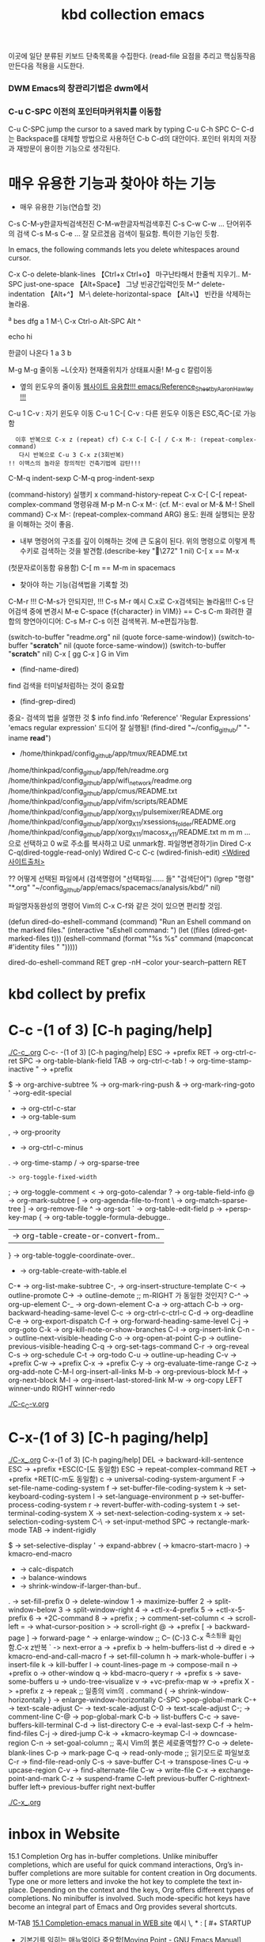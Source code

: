 #+TITLE: kbd collection emacs
#+CREATOR: LEEJEONGPYO
#+STARTUP: showeverything indent latexpreview

이곳에 일단 분류된 키보드 단축목록을 수집한다.
(read-file 
요점을 추리고 핵심동작음 만든다음 적용을 시도한다.


*** DWM Emacs의 창관리기법은 dwm에서
*** C-u C-SPC 이전의 포인터마커위치를 이동함
 C-u C-SPC  jump the cursor to a saved mark by typing C-u C-h SPC
C-- C-d는 Backspace를 대체할 방법으로 사용하던 C-b C-d의 대안이다.
포인터 위치의 저장과 재방문이 용이한 기능으로 생각된다.

* 매우 유용한 기능과 찾아야 하는 기능
- 매우 유용한 기능(연습할 것)
C-s C-M-y한글자씩검색전진 C-M-w한글자씩검색후진
C-s C-w C-w ... 단어위주의 검색
C-s M-s C-e ... 잘 모르겠음 검색이 필요함. 특이한 기능인 듯함.


In emacs, the following commands lets you delete whitespaces around cursor.

C-x C-o delete-blank-lines 【Ctrl+x Ctrl+o】 마구난타해서 한줄씩 지우기..
M-SPC just-one-space 【Alt+Space】 그냥 빈공간입력인듯
M-^ delete-indentation 【Alt+^】
M-\ delete-horizontal-space 【Alt+\】 빈칸을 삭제하는 놀라움.



^a   bes dfg
a
1
M-\ C-x Ctrl-o
Alt-SPC
 Alt ^

echo hi

한글이 나온다
1
a
3
b


M-g M-g 줄이동 ~L{숫자} 현재줄위치가 상태표시줄!
M-g c 칼럼이동

- 옆의 윈도우의 줄이동 [[https://www.emacswiki.org/emacs/Reference_Sheet_by_Aaron_Hawley][웹사이트 유용합!!! emacs/Reference_Sheet_by_Aaron_Hawley !!!]]
C-u 1      C-v : 자기 윈도우 이동
C-u 1 C-[  C-v : 다른 윈도우 이동은 ESC,즉C-[로 가능함
               :   이후 반복으로 C-x z (repeat) cf) C-x C-[ C-[ / C-x M-: (repeat-complex-command)
               :    다시 반복으로 C-u 3 C-x z(3회반복)
               : !! 이맥스의 놀라운 창의적인 건축기법에 감탄!!!

C-M-q		indent-sexp
C-M-q		prog-indent-sexp

(command-history) 실행키 x command-history-repeat
C-x C-[ C-[ repeat-complex-command 
명령유래 M-p M-n  C-x M-:     {cf. M-: eval or M-& M-! Shell command}
C-x M-: (repeat-complex-command ARG) 용도: 원래 실행되는 문장을 이해하는 것이 좋음.
- 내부 명령어의 구조를 깊이 이해하는 것에 큰 도움이 된다.
   위의 명령으로 이렇게 특수키로 검색하는 것을 발견함.(describe-key "\272" 1 nil)
   C-[ x == M-x
(첫문자로이동함 유용함) C-[ m == M-m in spacemacs

- 찾아야 하는 기능(검색법을 기록할 것)
C-M-r !!! C-M-s가 안되지만, !!!
C-s M-r 예시 C.x로 C-x검색되는 놀라움!!!
C-s  단어검색 중에 변경시 M-e
C-space {f{character} in VIM}} == C-s C-m 
화려한 결합의 향연아이디어: C-s M-r C-s 이전 검색복귀. M-e편집가능함.



(switch-to-buffer "readme.org" nil (quote force-same-window))
(switch-to-buffer "*scratch*" nil (quote force-same-window))
(switch-to-buffer "*scratch*" nil)
C-x [ gg
C-x ] G in Vim


- (find-name-dired)
find 검색을 터미널처럼하는 것이 중요함
- (find-grep-dired)


중요- 검색의 법을 설명한 것  $ info find.info 'Reference' 'Regular Expressions' 'emacs regular expression'
드디어 잘 실행됨!  (find-dired "~/config_github/" "-iname *read*")
- /home/thinkpad/config_github/app/tmux/README.txt 
/home/thinkpad/config_github/app/feh/readme.org 
/home/thinkpad/config_github/app/wifi_network/readme.org 
/home/thinkpad/config_github/app/cmus/README.txt /home/thinkpad/config_github/app/vifm/scripts/README /home/thinkpad/config_github/app/xorg_X11/pulsemixer/README.org /home/thinkpad/config_github/app/xorg_X11/xsessions_folder/README.org /home/thinkpad/config_github/app/xorg_X11/macosx_x11/README.txt
m m m ... 으로 선택하고 0 w로 주소를 복사하고 U로 unmark함.
파일명변경하기in Dired C-x C-q(dired-toggle-read-only) Wdired
C-c C-c (wdired-finish-edit) [[https://www.gnu.org/software/emacs/manual/html_node/emacs/Wdired.html#Wdired][<Wdired 사이트출처>]]


?? 어떻게 선택된 파일에서 
(검색명령어 "선택파일...... 들" "검색단어")
(lgrep "명령" "*.org" "~/config_github/app/emacs/spacemacs/analysis/kbd/" nil)

파일명자동완성의 명령어 Vim의 C-x C-f와 같은 것이 있으면 편리할 것임.


(defun dired-do-eshell-command (command)
  "Run an Eshell command on the marked files."
  (interactive "sEshell command: ")
  (let ((files (dired-get-marked-files t)))
    (eshell-command
     (format "%s %s" command (mapconcat #'identity files " ")))))

dired-do-eshell-command RET grep -nH --color your-search--pattern RET


* kbd collect by prefix

* C-c -(1 of 3) [C-h paging/help]
[[file:./C-c_.org][./C-c_.org]]
C-c- -(1 of 3) [C-h paging/help]
ESC -> +prefix
RET -> org-ctrl-c-ret
SPC -> org-table-blank-field
TAB -> org-ctrl-c-tab
  ! -> org-time-stamp-inactive
  " -> +prefix
  # -> org-update-statistics-cookies
  $ -> org-archive-subtree
  % -> org-mark-ring-push
  & -> org-mark-ring-goto
  ' ->org-edit-special
  * -> org-ctrl-c-star
  + -> org-table-sum
  , -> org-proority
  - -> org-ctrl-c-minus
  . -> org-time-stamp
  / -> org-sparse-tree
  : -> org-toggle-fixed-width
  ; -> org-toggle-comment
  < -> org-goto-calendar
  ? -> org-table-field-info
  @ -> org-mark-subtree
  [ -> org-agenda-file-to-front
  \ -> org-match-sparse-tree
  ] -> org-remove-file
  ^ -> org-sort
  ` -> org-table-edit-field
  p -> +persp-key-map
  { -> org-table-toggle-formula-debugge..
  | -> org-table-create-or-convert-from..
  } -> org-table-toggle-coordinate-over..
  - -> org-table-create-with-table.el
C-* -> org-list-make-subtree
C-, -> org-insert-structure-template
C-< -> outline-promote
C-> -> outline-demote		;; m-RIGHT 가 동일한 것인지?
C-^ -> org-up-element
C-_ -> org-down-element
C-a -> org-attach
C-b -> org-backward-heading-same-level
C-c -> org-ctrl-c-ctrl-c
C-d -> org-deadline
C-e -> org-export-dispatch
C-f -> org-forward-heading-same-level
C-j -> org-goto
C-k -> org-kill-note-or-show-branches
C-l -> org-insert-link
C-n -> outline-next-visible-heading
C-o -> org-open-at-point
C-p -> outline-previous-visible-heading
C-q -> org-set-tags-command
C-r -> org-reveal
C-s -> org-schedule
C-t -> org-todo
C-u -> outline-up-heading
C-v -> +prefix
C-w -> +prefix
C-x -> +prefix
C-y -> org-evaluate-time-range
C-z -> org-add-note
C-M-l  org-insert-all-links
M-b -> org-previous-block
M-f -> org-next-block
M-l -> org-insert-last-stored-link
M-w -> org-copy
LEFT   winner-undo
RIGHT  winner-redo

[[file:./C-c_C-v.org][./C-c_C-v.org]]



* C-x-(1 of 3) [C-h paging/help]
[[file:./C-x_.org][./C-x_.org]]
C-x-(1 of 3) [C-h paging/help]
DEL -> backward-kill-sentence
ESC -> +prefix
       +ESC(C-[도 동일함)
            ESC -> repeat-complex-command
RET -> +prefix
       +RET(C-m도 동일함)
              c -> universal-coding-system-argument
              F -> set-file-name-coding-system
              f -> set-buffer-file-coding-system
              k -> set-keyboard-coding-system
              l -> set-language-environment
              p -> set-buffer-process-coding-system
              r -> revert-buffer-with-coding-system
              t -> set-terminal-coding-system
              X -> set-next-selection-coding-system
              x -> set-selection-coding-system
            C-\ -> set-input-method
SPC -> rectangle-mark-mode
TAB -> indent-rigidly
  # -> server-edit
  $ -> set-selective-display
  ' -> expand-abbrev
  ( -> kmacro-start-macro
  ) -> kmacro-end-macro
  * -> calc-dispatch
  + -> balance-windows
  - -> shrink-window-if-larger-than-buf..
  . -> set-fill-prefix
  0 -> delete-window
  1 -> maximize-buffer
  2 -> split-window-below
  3 -> split-window-right
  4 -> +ctl-x-4-prefix
  5 -> +ctl-x-5-prefix
  6 -> +2C-command
  8 -> +prefix
  ; -> comment-set-column
  < -> scroll-left
  = -> what-cursor-position
  > -> scroll-right
  @ -> +prefix
  [ -> backward-page
  ] -> forward-page
  ^ -> enlarge-window		;; C-- (C-)3 C-x ^축소됨을 확인함.C-x z반복
  ` -> next-error
  a -> +prefix
  b -> helm-buffers-list
  d -> dired
  e -> kmacro-end-and-call-macro
  f -> set-fill-column
  h -> mark-whole-buffer
  i -> insert-file
  k -> kill-buffer
  l -> count-lines-page
  m -> compose-mail
  n -> +prefix
  o -> other-window
  q -> kbd-macro-query
  r -> +prefix
  s -> save-some-buffers
  u -> undo-tree-visualize
  v -> +vc-prefix-map
  w -> +prefix
  X -> +prefix
  z -> repeak		;; 일종의 vim의 . command
  { -> shrink-window-horizontally
  } -> enlarge-window-horizontally
C-SPC >pop-global-mark
C-+ -> text-scale-adjust
C-- -> text-scale-adjust
C-0 -> text-scale-adjust
C-; -> comment-line
C-@ -> pop-global-mark
C-b -> list-buffers
C-c -> save-buffers-kill-terminal
C-d -> list-directory
C-e -> eval-last-sexp
C-f -> helm-find-files
C-j -> dired-jump
C-k -> +kmacro-keymap
C-l -> downcase-region
C-n -> set-goal-column		;; 혹시 Vim의 붉은 세로줄역할??
C-o -> delete-blank-lines
C-p -> mark-page
C-q -> read-only-mode		;; 읽기모드로 파일보호
C-r -> find-file-read-only
C-s -> save-buffer
C-t -> transpose-lines
C-u -> upcase-region
C-v -> find-alternate-file
C-w -> write-file
C-x -> exchange-point-and-mark
C-z -> suspend-frame
C-left previous-buffer
C-rightnext-buffer
left-> previous-buffer
right  next-buffer

[[file:./C-x_.org][./C-x_.org]]


* inbox in Website
15.1 Completion
Org has in-buffer completions. Unlike minibuffer completions, which are useful for quick command interactions, Org’s in-buffer completions are more suitable for content creation in Org documents. Type one or more letters and invoke the hot key to complete the text in-place. Depending on the context and the keys, Org offers different types of completions. No minibuffer is involved. Such mode-specific hot keys have become an integral part of Emacs and Org provides several shortcuts.

M-TAB [[https://orgmode.org/manual/Completion.html][15.1 Completion-emacs manual in WEB site]]
예시 \, * : [ #+ STARTUP

- 기본기를 익히는 매뉴얼이다 중요함[Moving Point - GNU Emacs Manual](https://www.gnu.org/software/emacs/manual/html_node/emacs/Moving-Point.html)
   - 기초동작외에 M-g c    M-g <tab>


* [2019-11-09 Sat 07:53]C-h ? l keyboard stroke history!!! 늘 배움의 실천. 
* %(in vim) C-M-{Left|Right}
* (call-process neo-default-system-application nil 0 nil
                "/home/thinkpad/Music/Gentoo Install Guide 4_5-ZiO75hTbs7w.mkv")
* 이전의 종이 노트한 것을 옮긴다.
M-| 또는 C-u M-| 
드디어 발견함.
2     1
3 --> 2 C-u M-| sort 엔터
1     3
Sardi-Arc [GTK2
M-g M-g 또는 g 줄로 이동하기 
M-x view-lossage ;;입력의 기록을 보는 것임. 검색해서 실시간을 찾아볼것.
C-; comment가 아니라 iedit.el로 설정되어 있음. 동시변환의 기능으로 영역설정후 원하는 것 일괄동시 변경함.
cua-mode연구필요함.
abcdefg

(buffer-file-name)"/home/thinkpad/config_github/app/emacs/spacemacs/analysis/kbd/readme.org"
* WORKFLOW 워크플로우 EMACS 
** emacs를 띄움창으로 두고 사용한다. 다른 곳으로 자유롭게 옮기는 구조로 한다.
